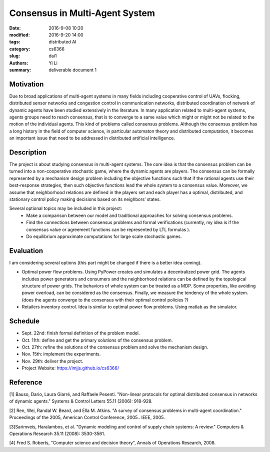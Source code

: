 Consensus in Multi-Agent System
================================
:date: 2016-9-08 10:20
:modified: 2016-9-20 14:00
:tags: distributed AI
:category: cs6366
:slug: dai1
:authors: Yi Li
:summary: deliverable document 1



Motivation
----------
Due to broad applications of multi-agent systems in many fields including cooperative control of UAVs, flocking, distributed sensor networks and congestion control in communication networks, distributed coordination of network of dynamic agents have been studied extensively in the literature. In many application related to multi-agent systems, agents groups need to reach consensus, that is to converge to a same value which might or might not be related to the motion of the individual agents. This kind of problems called consensus problems. Although the consensus problem has a long history in the field of computer science, in particular automaton theory and distributed computation, it becomes an important issue that need to be addressed in distributed artificial intelligence.

Description
-----------
The project is about studying consensus in multi-agent systems. The core idea is that the consensus problem can be turned into a non-cooperative stochastic game, where the dynamic agents are players. The consensus can be formally represented by a mechanism design problem including the objective functions such that if the rational agents use their best-response strategies, then such objective functions lead the whole system to a consensus value. Moreover, we assume that neighborhood relations are defined in the players set and each player has a optimal, distributed, and stationary control policy making decisions based on its neighbors’ states.

Several optional topics may be included in this project:
    - Make a comparison between our model and traditional approaches for solving consensus problems.
    - Find the connections between consensus problems and formal verifications (currently, my idea is if the consensus value or agreement functions can be represented by LTL formulas ).
    - Do equilibrium approximate computations for large scale stochastic games.

Evaluation
----------
I am considering several options (this part might be changed if there is a better idea coming).

- Optimal power flow problems. Using PyPower creates and simulates a decentralized power grid. The agents includes power generators and consumers and the neighborhood relations can be defined by the topological structure of power grids. The behaviors of whole system can be treated as a MDP. Some properties, like avoiding power overload, can be considered as the consensus. Finally, we measure the tendency of the whole system. (does the agents converge to the consensus with their optimal control policies ?)

- Retailers inventory control. Idea is similar to optimal power flow problems. Using matlab as the simulator.

Schedule
--------
- Sept. 22nd: finish formal definition of the problem model.
- Oct. 11th: define and get the primary solutions of the consensus problem.
- Oct. 27th: refine the solutions of the consensus problem and solve the mechanism design.
- Nov. 15th: implement the experiments.
- Nov. 29th: deliver the project.
- Project Website: https://imjjs.github.io/cs6366/

Reference
---------
[1] Bauso, Dario, Laura Giarré, and Raffaele Pesenti. "Non-linear protocols for optimal distributed consensus in networks of dynamic agents." Systems & Control Letters 55.11 (2006): 918-928.

[2] Ren, Wei, Randal W. Beard, and Ella M. Atkins. "A survey of consensus problems in multi-agent coordination." Proceedings of the 2005, American Control Conference, 2005.. IEEE, 2005.

[3]Sarimveis, Haralambos, et al. "Dynamic modeling and control of supply chain systems: A review." Computers & Operations Research 35.11 (2008): 3530-3561.

[4] Fred S. Roberts, "Computer science and decision theory", Annals of Operations Research, 2008.
